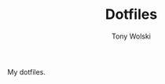 #+TITLE: Dotfiles
#+AUTHOR: Tony Wolski
#+BABEL: :cache yes
#+PROPERTY: header-args :tangle yes

My dotfiles.

